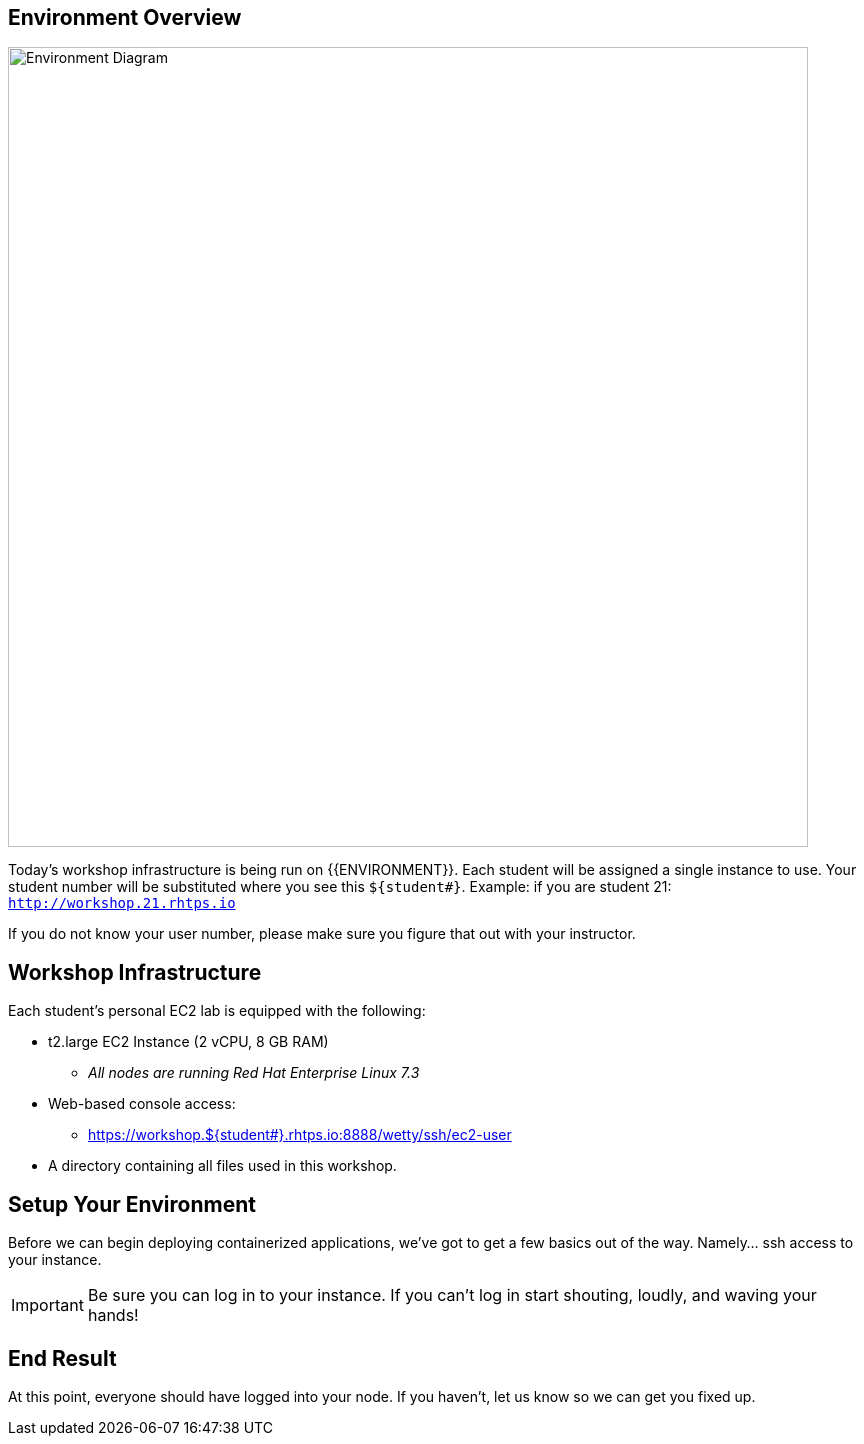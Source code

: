 ## Environment Overview

image::/images/environment-diagram.png[Environment Diagram,800,align="center"]


Today's workshop infrastructure is being run on {{ENVIRONMENT}}. Each student will be assigned a single instance to use.  Your student number will be substituted where you see this `${student#}`. Example: if you are student 21:
`http://workshop.21.rhtps.io`

If you do not know your user number, please make sure you figure that out with your instructor.

== Workshop Infrastructure

Each student's personal EC2 lab is equipped with the following:

*  t2.large EC2 Instance (2 vCPU, 8 GB RAM)
** _All nodes are running Red Hat Enterprise Linux 7.3_
*  Web-based console access:
** https://workshop.${student#}.rhtps.io:8888/wetty/ssh/ec2-user
*  A directory containing all files used in this workshop.

== Setup Your Environment

Before we can begin deploying containerized applications, we've got to get a few basics out of the way. Namely... ssh access to your instance.

[IMPORTANT]
Be sure you can log in to your instance.  If you can't log in start shouting, loudly, and waving your hands!

== End Result

At this point, everyone should have logged into your node.  If you haven't, let us know so we can get you fixed up.
